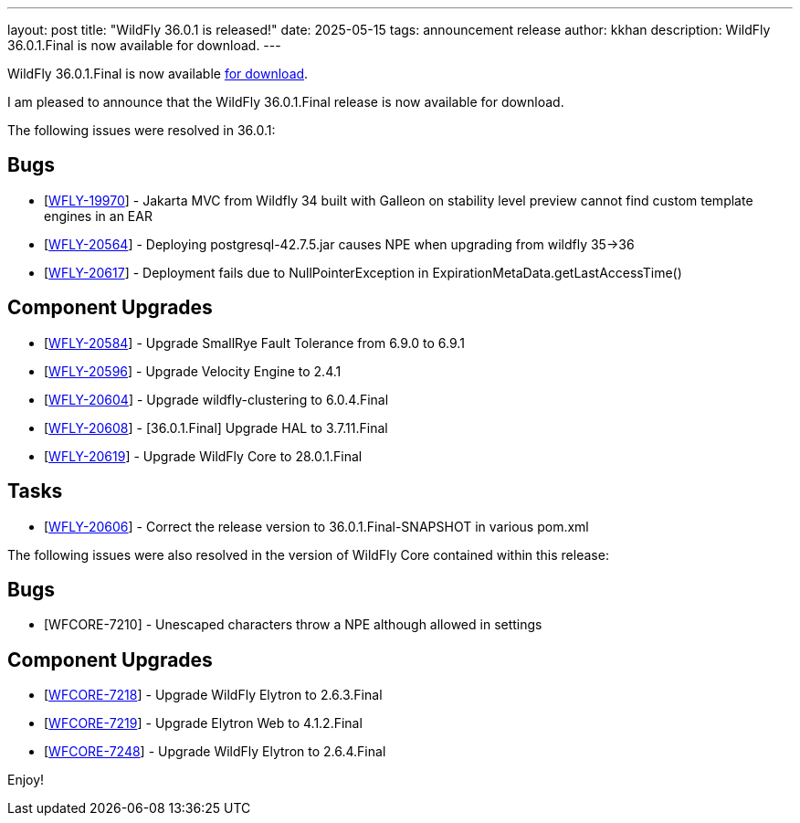 ---
layout: post
title:  "WildFly 36.0.1 is released!"
date:   2025-05-15
tags:   announcement release
author: kkhan
description: WildFly 36.0.1.Final is now available for download.
---

WildFly 36.0.1.Final is now available link:https://wildfly.org/downloads[for download].

I am pleased to announce that the WildFly 36.0.1.Final release is now available for download.

The following issues were resolved in 36.0.1:

== Bugs

* [https://issues.redhat.com/browse/WFLY-19970[WFLY-19970]] - Jakarta MVC from Wildfly 34 built with Galleon on stability level preview cannot find custom template engines in an EAR
* [https://issues.redhat.com/browse/WFLY-20564[WFLY-20564]] - Deploying postgresql-42.7.5.jar causes NPE when upgrading from wildfly 35->36
* [https://issues.redhat.com/browse/WFLY-20617[WFLY-20617]] - Deployment fails due to NullPointerException in ExpirationMetaData.getLastAccessTime()


== Component Upgrades

* [https://issues.redhat.com/browse/WFLY-20584[WFLY-20584]] - Upgrade SmallRye Fault Tolerance from 6.9.0 to 6.9.1
* [https://issues.redhat.com/browse/WFLY-20596[WFLY-20596]] - Upgrade Velocity Engine to 2.4.1
* [https://issues.redhat.com/browse/WFLY-20604[WFLY-20604]] - Upgrade wildfly-clustering to 6.0.4.Final
* [https://issues.redhat.com/browse/WFLY-20608[WFLY-20608]] - [36.0.1.Final] Upgrade HAL to 3.7.11.Final
* [https://issues.redhat.com/browse/WFLY-20619[WFLY-20619]] - Upgrade WildFly Core to 28.0.1.Final

== Tasks

* [https://issues.redhat.com/browse/WFLY-20606[WFLY-20606]] - Correct the release version to 36.0.1.Final-SNAPSHOT in various pom.xml

The following issues were also resolved in the version of WildFly Core contained within this release:

== Bugs

* [WFCORE-7210] - Unescaped characters throw a NPE although allowed in settings

== Component Upgrades

* [https://issues.redhat.com/browse/WFCORE-7218[WFCORE-7218]] - Upgrade WildFly Elytron to 2.6.3.Final
* [https://issues.redhat.com/browse/WFCORE-7219[WFCORE-7219]] - Upgrade Elytron Web to 4.1.2.Final
* [https://issues.redhat.com/browse/WFCORE-7248[WFCORE-7248]] - Upgrade WildFly Elytron to 2.6.4.Final



Enjoy!

